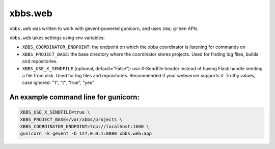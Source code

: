 xbbs.web
========
``xbbs.web`` was written to work with gevent-powered gunicorn, and uses
``zmq.green`` APIs.

``xbbs.web`` takes settings using env variables:

- ``XBBS_COORDINATOR_ENDPOINT``: the endpoint on which the xbbs coordinator is
  listening for commands on
- ``XBBS_PROJECT_BASE``: the base directory where the coordinator stores
  projects. Used for finding log files, builds and repositories.
- ``XBBS_USE_X_SENDFILE`` (optional, default="False"): use X-Sendfile header
  instead of having Flask handle sending a file from disk. Used for log files
  and repositories. Recommended if your webserver supports it. Truthy values,
  case ignored: "1", "t", "true", "yes"

An example command line for gunicorn:
-------------------------------------
.. code-block:: sh

    XBBS_USE_X_SENDFILE=true \
    XBBS_PROJECT_BASE=/var/xbbs/projects \
    XBBS_COORDINATOR_ENDPOINT=tcp://localhost:1600 \
    gunicorn -k gevent -b 127.0.0.1:8080 xbbs.web:app
